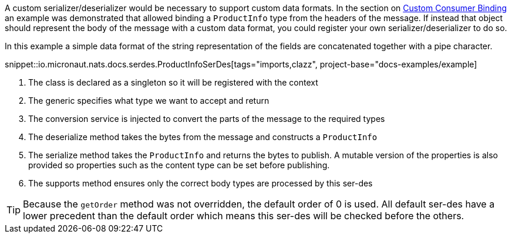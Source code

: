 A custom serializer/deserializer would be necessary to support custom data formats. In the section on <<consumerCustom, Custom Consumer Binding>> an example was demonstrated that allowed binding a `ProductInfo` type from the headers of the message. If instead that object should represent the body of the message with a custom data format, you could register your own serializer/deserializer to do so.

In this example a simple data format of the string representation of the fields are concatenated together with a pipe character.

snippet::io.micronaut.nats.docs.serdes.ProductInfoSerDes[tags="imports,clazz", project-base="docs-examples/example]

<1> The class is declared as a singleton so it will be registered with the context
<2> The generic specifies what type we want to accept and return
<3> The conversion service is injected to convert the parts of the message to the required types
<4> The deserialize method takes the bytes from the message and constructs a `ProductInfo`
<5> The serialize method takes the `ProductInfo` and returns the bytes to publish. A mutable version of the properties is also provided so properties such as the content type can be set before publishing.
<6> The supports method ensures only the correct body types are processed by this ser-des

TIP: Because the `getOrder` method was not overridden, the default order of 0 is used. All default ser-des have a lower precedent than the default order which means this ser-des will be checked before the others.
